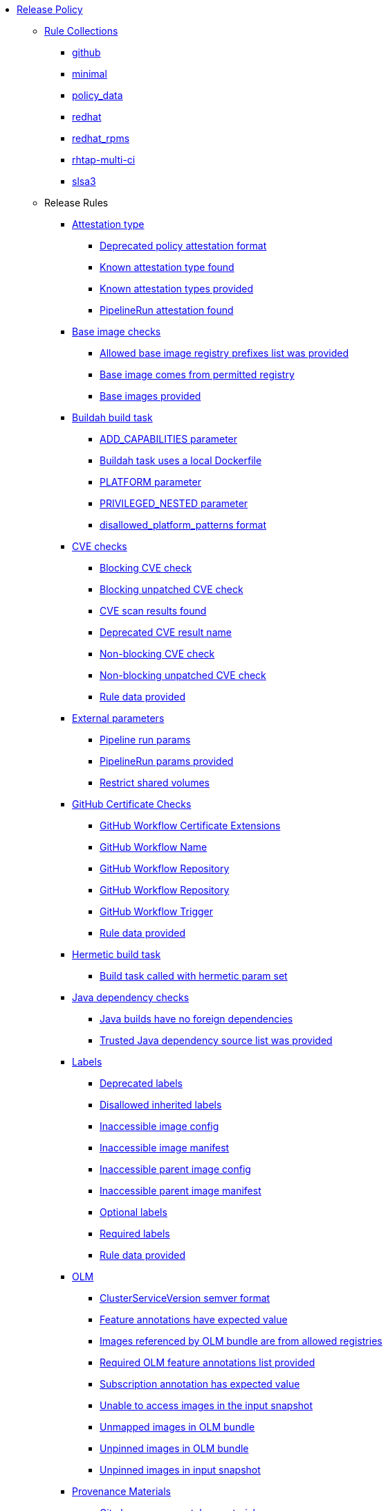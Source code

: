 * xref:release_policy.adoc[Release Policy]
** xref:_available_rule_collections[Rule Collections]
*** xref:release_policy.adoc#github[github]
*** xref:release_policy.adoc#minimal[minimal]
*** xref:release_policy.adoc#policy_data[policy_data]
*** xref:release_policy.adoc#redhat[redhat]
*** xref:release_policy.adoc#redhat_rpms[redhat_rpms]
*** xref:release_policy.adoc#rhtap-multi-ci[rhtap-multi-ci]
*** xref:release_policy.adoc#slsa3[slsa3]
** Release Rules
*** xref:release_policy.adoc#attestation_type_package[Attestation type]
**** xref:release_policy.adoc#attestation_type__deprecated_policy_attestation_format[Deprecated policy attestation format]
**** xref:release_policy.adoc#attestation_type__known_attestation_type[Known attestation type found]
**** xref:release_policy.adoc#attestation_type__known_attestation_types_provided[Known attestation types provided]
**** xref:release_policy.adoc#attestation_type__pipelinerun_attestation_found[PipelineRun attestation found]
*** xref:release_policy.adoc#base_image_registries_package[Base image checks]
**** xref:release_policy.adoc#base_image_registries__allowed_registries_provided[Allowed base image registry prefixes list was provided]
**** xref:release_policy.adoc#base_image_registries__base_image_permitted[Base image comes from permitted registry]
**** xref:release_policy.adoc#base_image_registries__base_image_info_found[Base images provided]
*** xref:release_policy.adoc#buildah_build_task_package[Buildah build task]
**** xref:release_policy.adoc#buildah_build_task__add_capabilities_param[ADD_CAPABILITIES parameter]
**** xref:release_policy.adoc#buildah_build_task__buildah_uses_local_dockerfile[Buildah task uses a local Dockerfile]
**** xref:release_policy.adoc#buildah_build_task__platform_param[PLATFORM parameter]
**** xref:release_policy.adoc#buildah_build_task__privileged_nested_param[PRIVILEGED_NESTED parameter]
**** xref:release_policy.adoc#buildah_build_task__disallowed_platform_patterns_pattern[disallowed_platform_patterns format]
*** xref:release_policy.adoc#cve_package[CVE checks]
**** xref:release_policy.adoc#cve__cve_blockers[Blocking CVE check]
**** xref:release_policy.adoc#cve__unpatched_cve_blockers[Blocking unpatched CVE check]
**** xref:release_policy.adoc#cve__cve_results_found[CVE scan results found]
**** xref:release_policy.adoc#cve__deprecated_cve_result_name[Deprecated CVE result name]
**** xref:release_policy.adoc#cve__cve_warnings[Non-blocking CVE check]
**** xref:release_policy.adoc#cve__unpatched_cve_warnings[Non-blocking unpatched CVE check]
**** xref:release_policy.adoc#cve__rule_data_provided[Rule data provided]
*** xref:release_policy.adoc#external_parameters_package[External parameters]
**** xref:release_policy.adoc#external_parameters__pipeline_run_params[Pipeline run params]
**** xref:release_policy.adoc#external_parameters__pipeline_run_params_provided[PipelineRun params provided]
**** xref:release_policy.adoc#external_parameters__restrict_shared_volumes[Restrict shared volumes]
*** xref:release_policy.adoc#github_certificate_package[GitHub Certificate Checks]
**** xref:release_policy.adoc#github_certificate__gh_workflow_extensions[GitHub Workflow Certificate Extensions]
**** xref:release_policy.adoc#github_certificate__gh_workflow_name[GitHub Workflow Name]
**** xref:release_policy.adoc#github_certificate__gh_workflow_repository[GitHub Workflow Repository]
**** xref:release_policy.adoc#github_certificate__gh_workflow_ref[GitHub Workflow Repository]
**** xref:release_policy.adoc#github_certificate__gh_workflow_trigger[GitHub Workflow Trigger]
**** xref:release_policy.adoc#github_certificate__rule_data_provided[Rule data provided]
*** xref:release_policy.adoc#hermetic_build_task_package[Hermetic build task]
**** xref:release_policy.adoc#hermetic_build_task__build_task_hermetic[Build task called with hermetic param set]
*** xref:release_policy.adoc#java_package[Java dependency checks]
**** xref:release_policy.adoc#java__no_foreign_dependencies[Java builds have no foreign dependencies]
**** xref:release_policy.adoc#java__trusted_dependencies_source_list_provided[Trusted Java dependency source list was provided]
*** xref:release_policy.adoc#labels_package[Labels]
**** xref:release_policy.adoc#labels__deprecated_labels[Deprecated labels]
**** xref:release_policy.adoc#labels__disallowed_inherited_labels[Disallowed inherited labels]
**** xref:release_policy.adoc#labels__inaccessible_config[Inaccessible image config]
**** xref:release_policy.adoc#labels__inaccessible_manifest[Inaccessible image manifest]
**** xref:release_policy.adoc#labels__inaccessible_parent_config[Inaccessible parent image config]
**** xref:release_policy.adoc#labels__inaccessible_parent_manifest[Inaccessible parent image manifest]
**** xref:release_policy.adoc#labels__optional_labels[Optional labels]
**** xref:release_policy.adoc#labels__required_labels[Required labels]
**** xref:release_policy.adoc#labels__rule_data_provided[Rule data provided]
*** xref:release_policy.adoc#olm_package[OLM]
**** xref:release_policy.adoc#olm__csv_semver_format[ClusterServiceVersion semver format]
**** xref:release_policy.adoc#olm__feature_annotations_format[Feature annotations have expected value]
**** xref:release_policy.adoc#olm__allowed_registries[Images referenced by OLM bundle are from allowed registries]
**** xref:release_policy.adoc#olm__required_olm_features_annotations_provided[Required OLM feature annotations list provided]
**** xref:release_policy.adoc#olm__subscriptions_annotation_format[Subscription annotation has expected value]
**** xref:release_policy.adoc#olm__inaccessible_snapshot_references[Unable to access images in the input snapshot]
**** xref:release_policy.adoc#olm__unmapped_references[Unmapped images in OLM bundle]
**** xref:release_policy.adoc#olm__unpinned_references[Unpinned images in OLM bundle]
**** xref:release_policy.adoc#olm__unpinned_snapshot_references[Unpinned images in input snapshot]
*** xref:release_policy.adoc#provenance_materials_package[Provenance Materials]
**** xref:release_policy.adoc#provenance_materials__git_clone_source_matches_provenance[Git clone source matches materials provenance]
**** xref:release_policy.adoc#provenance_materials__git_clone_task_found[Git clone task found]
*** xref:release_policy.adoc#quay_expiration_package[Quay expiration]
**** xref:release_policy.adoc#quay_expiration__expires_label[Expires label]
*** xref:release_policy.adoc#rhtap_multi_ci_package[RHTAP Multi-CI]
**** xref:release_policy.adoc#rhtap_multi_ci__attestation_format[SLSA Provenance Attestation Format]
**** xref:release_policy.adoc#rhtap_multi_ci__attestation_found[SLSA Provenance Attestation Found]
*** xref:release_policy.adoc#rpm_pipeline_package[RPM Pipeline]
**** xref:release_policy.adoc#rpm_pipeline__invalid_pipeline[Task version invalid_pipeline]
*** xref:release_policy.adoc#rpm_repos_package[RPM Repos]
**** xref:release_policy.adoc#rpm_repos__ids_known[All rpms have known repo ids]
**** xref:release_policy.adoc#rpm_repos__rule_data_provided[Known repo id list provided]
*** xref:release_policy.adoc#rpm_signature_package[RPM Signature]
**** xref:release_policy.adoc#rpm_signature__allowed[Allowed RPM signature key]
**** xref:release_policy.adoc#rpm_signature__result_format[Result format]
**** xref:release_policy.adoc#rpm_signature__rule_data_provided[Rule data provided]
*** xref:release_policy.adoc#sbom_package[SBOM]
**** xref:release_policy.adoc#sbom__disallowed_packages_provided[Disallowed packages list is provided]
**** xref:release_policy.adoc#sbom__found[Found]
*** xref:release_policy.adoc#sbom_cyclonedx_package[SBOM CycloneDX]
**** xref:release_policy.adoc#sbom_cyclonedx__allowed[Allowed]
**** xref:release_policy.adoc#sbom_cyclonedx__allowed_package_external_references[Allowed package external references]
**** xref:release_policy.adoc#sbom_cyclonedx__allowed_package_sources[Allowed package sources]
**** xref:release_policy.adoc#sbom_cyclonedx__disallowed_package_attributes[Disallowed package attributes]
**** xref:release_policy.adoc#sbom_cyclonedx__disallowed_package_external_references[Disallowed package external references]
**** xref:release_policy.adoc#sbom_cyclonedx__valid[Valid]
*** xref:release_policy.adoc#slsa_build_build_service_package[SLSA - Build - Build Service]
**** xref:release_policy.adoc#slsa_build_build_service__allowed_builder_ids_provided[Allowed builder IDs provided]
**** xref:release_policy.adoc#slsa_build_build_service__slsa_builder_id_found[SLSA Builder ID found]
**** xref:release_policy.adoc#slsa_build_build_service__slsa_builder_id_accepted[SLSA Builder ID is known and accepted]
*** xref:release_policy.adoc#slsa_build_scripted_build_package[SLSA - Build - Scripted Build]
**** xref:release_policy.adoc#slsa_build_scripted_build__build_script_used[Build task contains steps]
**** xref:release_policy.adoc#slsa_build_scripted_build__build_task_image_results_found[Build task set image digest and url task results]
**** xref:release_policy.adoc#slsa_build_scripted_build__image_built_by_trusted_task[Image built by trusted Task]
**** xref:release_policy.adoc#slsa_build_scripted_build__subject_build_task_matches[Provenance subject matches build task image result]
*** xref:release_policy.adoc#slsa_provenance_available_package[SLSA - Provenance - Available]
**** xref:release_policy.adoc#slsa_provenance_available__allowed_predicate_types_provided[Allowed predicate types provided]
**** xref:release_policy.adoc#slsa_provenance_available__attestation_predicate_type_accepted[Expected attestation predicate type found]
*** xref:release_policy.adoc#slsa_source_version_controlled_package[SLSA - Source - Version Controlled]
**** xref:release_policy.adoc#slsa_source_version_controlled__materials_uri_is_git_repo[Material uri is a git repo]
**** xref:release_policy.adoc#slsa_source_version_controlled__materials_format_okay[Materials have uri and digest]
**** xref:release_policy.adoc#slsa_source_version_controlled__materials_include_git_sha[Materials include git commit shas]
*** xref:release_policy.adoc#slsa_source_correlated_package[SLSA - Verification model - Source]
**** xref:release_policy.adoc#slsa_source_correlated__expected_source_code_reference[Expected source code reference]
**** xref:release_policy.adoc#slsa_source_correlated__rule_data_provided[Rule data provided]
**** xref:release_policy.adoc#slsa_source_correlated__source_code_reference_provided[Source code reference provided]
**** xref:release_policy.adoc#slsa_source_correlated__attested_source_code_reference[Source reference]
*** xref:release_policy.adoc#sbom_spdx_package[SPDX SBOM]
**** xref:release_policy.adoc#sbom_spdx__allowed[Allowed]
**** xref:release_policy.adoc#sbom_spdx__allowed_package_external_references[Allowed package external references]
**** xref:release_policy.adoc#sbom_spdx__allowed_package_sources[Allowed package sources]
**** xref:release_policy.adoc#sbom_spdx__contains_files[Contains files]
**** xref:release_policy.adoc#sbom_spdx__contains_packages[Contains packages]
**** xref:release_policy.adoc#sbom_spdx__disallowed_package_attributes[Disallowed package attributes]
**** xref:release_policy.adoc#sbom_spdx__disallowed_package_external_references[Disallowed package external references]
**** xref:release_policy.adoc#sbom_spdx__matches_image[Matches image]
**** xref:release_policy.adoc#sbom_spdx__valid[Valid]
*** xref:release_policy.adoc#schedule_package[Schedule related checks]
**** xref:release_policy.adoc#schedule__date_restriction[Date Restriction]
**** xref:release_policy.adoc#schedule__rule_data_provided[Rule data provided]
**** xref:release_policy.adoc#schedule__weekday_restriction[Weekday Restriction]
*** xref:release_policy.adoc#source_image_package[Source image]
**** xref:release_policy.adoc#source_image__exists[Exists]
**** xref:release_policy.adoc#source_image__signed[Signed]
*** xref:release_policy.adoc#attestation_task_bundle_package[Task bundle checks]
**** xref:release_policy.adoc#attestation_task_bundle__trusted_bundles_provided[A trusted Tekton bundles list was provided]
**** xref:release_policy.adoc#attestation_task_bundle__task_ref_bundles_not_empty[Task bundle references not empty]
**** xref:release_policy.adoc#attestation_task_bundle__task_ref_bundles_pinned[Task bundle references pinned to digest]
**** xref:release_policy.adoc#attestation_task_bundle__task_ref_bundles_trusted[Task bundles are in trusted tasks list]
**** xref:release_policy.adoc#attestation_task_bundle__task_ref_bundles_current[Task bundles are latest versions]
**** xref:release_policy.adoc#attestation_task_bundle__tasks_defined_in_bundle[Tasks defined using bundle references]
*** xref:release_policy.adoc#tasks_package[Tasks]
**** xref:release_policy.adoc#tasks__required_untrusted_task_found[All required tasks are from trusted tasks]
**** xref:release_policy.adoc#tasks__required_tasks_found[All required tasks were included in the pipeline]
**** xref:release_policy.adoc#tasks__data_provided[Data provided]
**** xref:release_policy.adoc#tasks__future_required_tasks_found[Future required tasks were found]
**** xref:release_policy.adoc#tasks__pinned_task_refs[Pinned Task references]
**** xref:release_policy.adoc#tasks__pipeline_has_tasks[Pipeline run includes at least one task]
**** xref:release_policy.adoc#tasks__pipeline_required_tasks_list_provided[Required tasks list for pipeline was provided]
**** xref:release_policy.adoc#tasks__required_tasks_list_provided[Required tasks list was provided]
**** xref:release_policy.adoc#tasks__successful_pipeline_tasks[Successful pipeline tasks]
**** xref:release_policy.adoc#tasks__unsupported[Task version unsupported]
*** xref:release_policy.adoc#test_package[Test]
**** xref:release_policy.adoc#test__test_all_images[Image digest is present in IMAGES_PROCESSED result]
**** xref:release_policy.adoc#test__no_failed_informative_tests[No informative tests failed]
**** xref:release_policy.adoc#test__no_erred_tests[No tests erred]
**** xref:release_policy.adoc#test__no_failed_tests[No tests failed]
**** xref:release_policy.adoc#test__no_test_warnings[No tests produced warnings]
**** xref:release_policy.adoc#test__no_skipped_tests[No tests were skipped]
**** xref:release_policy.adoc#test__test_results_known[No unsupported test result values found]
**** xref:release_policy.adoc#test__rule_data_provided[Rule data provided]
**** xref:release_policy.adoc#test__test_data_found[Test data found in task results]
**** xref:release_policy.adoc#test__test_results_found[Test data includes results key]
*** xref:release_policy.adoc#trusted_task_package[Trusted Task checks]
**** xref:release_policy.adoc#trusted_task__data_format[Data format]
**** xref:release_policy.adoc#trusted_task__pinned[Task references are pinned]
**** xref:release_policy.adoc#trusted_task__data[Task tracking data was provided]
**** xref:release_policy.adoc#trusted_task__trusted[Tasks are trusted]
**** xref:release_policy.adoc#trusted_task__current[Tasks using the latest versions]
**** xref:release_policy.adoc#trusted_task__valid_trusted_artifact_inputs[Trusted Artifact produced in pipeline]
**** xref:release_policy.adoc#trusted_task__trusted_parameters[Trusted parameters]
*** xref:release_policy.adoc#rpm_ostree_task_package[rpm-ostree Task]
**** xref:release_policy.adoc#rpm_ostree_task__builder_image_param[Builder image parameter]
**** xref:release_policy.adoc#rpm_ostree_task__rule_data[Rule data]
